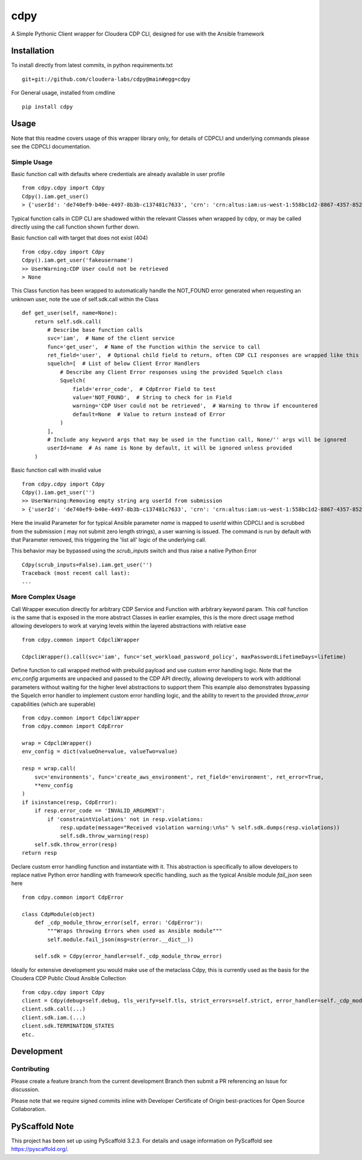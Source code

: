 ====
cdpy
====


A Simple Pythonic Client wrapper for Cloudera CDP CLI, designed for use with the Ansible framework

Installation
============

To install directly from latest commits, in python requirements.txt ::

    git+git://github.com/cloudera-labs/cdpy@main#egg=cdpy

For General usage, installed from cmdline ::

    pip install cdpy

Usage
=====
Note that this readme covers usage of this wrapper library only, for details of CDPCLI and underlying commands please see the CDPCLI documentation.

Simple Usage
------------

Basic function call with defaults where credentials are already available in user profile ::

    from cdpy.cdpy import Cdpy
    Cdpy().iam.get_user()
    > {'userId': 'de740ef9-b40e-4497-8b3b-c137481c7633', 'crn': 'crn:altus:iam:us-west-1:558bc1d2-8867-4357-8524-311d51259233:user:de740ef9-b40e-4497-8b3b-c137481c7633', 'email': 'dchaffey@cloudera.com', 'firstName': 'Daniel', 'lastName': 'Chaffelson', 'creationDate': datetime.datetime(2019, 11, 4, 11, 54, 27, 581000, tzinfo=tzutc()), 'accountAdmin': False, 'identityProviderCrn': 'crn:altus:iam:us-west-1:558bc1d2-8867-4357-8524-311d51259233:samlProvider:cloudera-okta-production/a0afd6e3-ffc1-48bd-953a-60003d82f8ae', 'lastInteractiveLogin': datetime.datetime(2020, 12, 1, 11, 32, 38, 901000, tzinfo=tzutc()), 'workloadUsername': 'dchaffey'}

Typical function calls in CDP CLI are shadowed within the relevant Classes when wrapped by cdpy, or may be called directly using the call function shown further down.

Basic function call with target that does not exist (404) ::

    from cdpy.cdpy import Cdpy
    Cdpy().iam.get_user('fakeusername')
    >> UserWarning:CDP User could not be retrieved
    > None

This Class function has been wrapped to automatically handle the NOT_FOUND error generated when requesting an unknown user, note the use of self.sdk.call within the Class ::

    def get_user(self, name=None):
        return self.sdk.call(
            # Describe base function calls
            svc='iam',  # Name of the client service
            func='get_user',  # Name of the Function within the service to call
            ret_field='user',  # Optional child field to return, often CDP CLI responses are wrapped like this
            squelch=[  # List of below Client Error Handlers
                # Describe any Client Error responses using the provided Squelch class
                Squelch(
                    field='error_code',  # CdpError Field to test
                    value='NOT_FOUND',  # String to check for in Field
                    warning='CDP User could not be retrieved',  # Warning to throw if encountered
                    default=None  # Value to return instead of Error
                )
            ],
            # Include any keyword args that may be used in the function call, None/'' args will be ignored
            userId=name  # As name is None by default, it will be ignored unless provided
        )

Basic function call with invalid value ::

    from cdpy.cdpy import Cdpy
    Cdpy().iam.get_user('')
    >> UserWarning:Removing empty string arg userId from submission
    > {'userId': 'de740ef9-b40e-4497-8b3b-c137481c7633', 'crn': 'crn:altus:iam:us-west-1:558bc1d2-8867-4357-8524-311d51259233:user:de740ef9-b40e-4497-8b3b-c137481c7633', 'email': 'dchaffey@cloudera.com', 'firstName': 'Daniel', 'lastName': 'Chaffelson', 'creationDate': datetime.datetime(2019, 11, 4, 11, 54, 27, 581000, tzinfo=tzutc()), 'accountAdmin': False, 'identityProviderCrn': 'crn:altus:iam:us-west-1:558bc1d2-8867-4357-8524-311d51259233:samlProvider:cloudera-okta-production/a0afd6e3-ffc1-48bd-953a-60003d82f8ae', 'lastInteractiveLogin': datetime.datetime(2020, 12, 1, 11, 32, 38, 901000, tzinfo=tzutc()), 'workloadUsername': 'dchaffey'}

Here the invalid Parameter for for typical Ansible parameter `name` is mapped to `userId` within CDPCLI and is scrubbed from the submission ( may not submit zero length strings), a user warning is issued.
The command is run by default with that Parameter removed, this triggering the 'list all' logic of the underlying call.

This behavior may be bypassed using the `scrub_inputs` switch and thus raise a native Python Error ::

    Cdpy(scrub_inputs=False).iam.get_user('')
    Traceback (most recent call last):
    ...

More Complex Usage
------------------

Call Wrapper execution directly for arbitrary CDP Service and Function with arbitrary keyword param. This `call` function is the same that is exposed in the more abstract Classes in earlier examples, this is the more direct usage method allowing developers to work at varying levels within the layered abstractions with relative ease ::

    from cdpy.common import CdpcliWrapper

    CdpcliWrapper().call(svc='iam', func='set_workload_password_policy', maxPasswordLifetimeDays=lifetime)

Define function to call wrapped method with prebuild payload and use custom error handling logic.
Note that the `env_config` arguments are unpacked and passed to the CDP API directly, allowing developers to work with additional parameters without waiting for the higher level abstractions to support them
This example also demonstrates bypassing the Squelch error handler to implement custom error handling logic, and the ability to revert to the provided `throw_error` capabilities (which are superable) ::

    from cdpy.common import CdpcliWrapper
    from cdpy.common import CdpError

    wrap = CdpcliWrapper()
    env_config = dict(valueOne=value, valueTwo=value)

    resp = wrap.call(
        svc='environments', func='create_aws_environment', ret_field='environment', ret_error=True,
        **env_config
    )
    if isinstance(resp, CdpError):
        if resp.error_code == 'INVALID_ARGUMENT':
            if 'constraintViolations' not in resp.violations:
                resp.update(message="Received violation warning:\n%s" % self.sdk.dumps(resp.violations))
                self.sdk.throw_warning(resp)
        self.sdk.throw_error(resp)
    return resp

Declare custom error handling function and instantiate with it. This abstraction is specifically to allow developers to replace native Python error handling with framework specific handling, such as the typical Ansible module `fail_json` seen here ::

    from cdpy.common import CdpError

    class CdpModule(object)
        def _cdp_module_throw_error(self, error: 'CdpError'):
            """Wraps throwing Errors when used as Ansible module"""
            self.module.fail_json(msg=str(error.__dict__))

        self.sdk = Cdpy(error_handler=self._cdp_module_throw_error)

Ideally for extensive development you would make use of the metaclass Cdpy, this is currently used as the basis for the Cloudera CDP Public Cloud Ansible Collection ::

    from cdpy.cdpy import Cdpy
    client = Cdpy(debug=self.debug, tls_verify=self.tls, strict_errors=self.strict, error_handler=self._cdp_module_throw_error, warning_handler=self._cdp_module_throw_warning)
    client.sdk.call(...)
    client.sdk.iam.(...)
    client.sdk.TERMINATION_STATES
    etc.


Development
=====================

Contributing
------------

Please create a feature branch from the current development Branch then submit a PR referencing an Issue for discussion.

Please note that we require signed commits inline with Developer Certificate of Origin best-practices for Open Source Collaboration.

PyScaffold Note
===============

This project has been set up using PyScaffold 3.2.3. For details and usage
information on PyScaffold see https://pyscaffold.org/.
